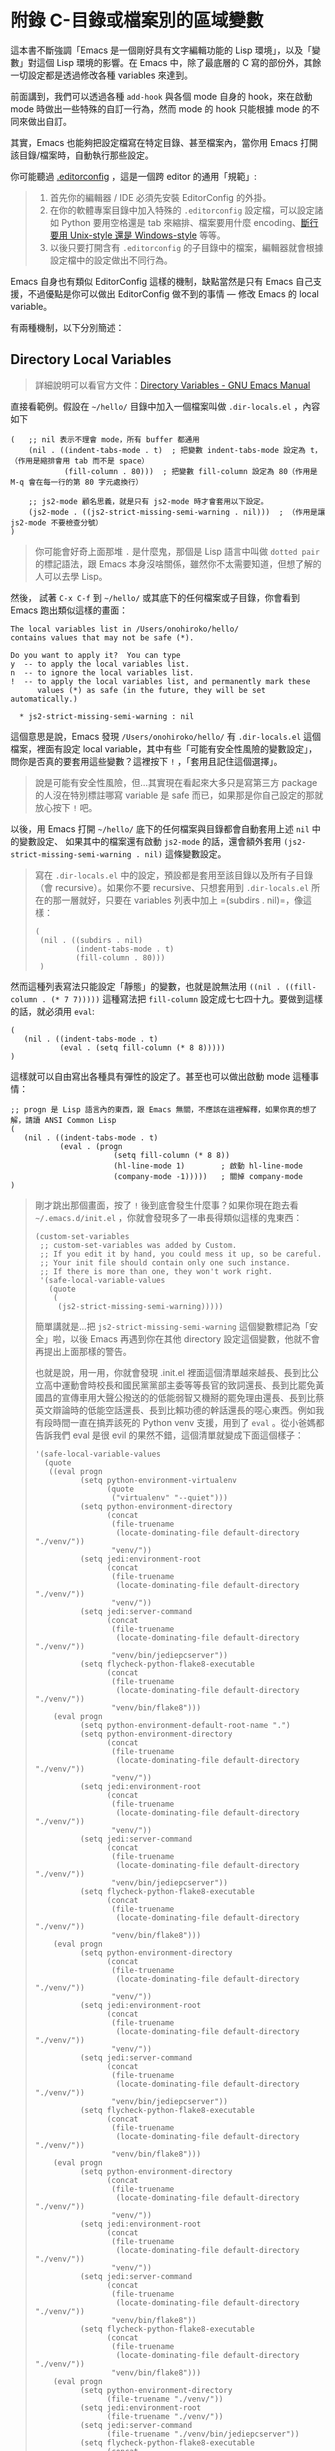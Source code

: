 * 附錄 C-目錄或檔案別的區域變數
這本書不斷強調「Emacs 是一個剛好具有文字編輯功能的 Lisp 環境」，以及「變數」對這個 Lisp 環境的影響。在 Emacs 中，除了最底層的 C 寫的部份外，其餘一切設定都是透過修改各種 variables 來達到。

前面講到，我們可以透過各種 =add-hook= 與各個 mode 自身的 hook，來在啟動 mode 時做出一些特殊的自訂一行為，然而 mode 的 hook 只能根據 mode 的不同來做出自訂。

其實，Emacs 也能夠把設定檔寫在特定目錄、甚至檔案內，當你用 Emacs 打開該目錄/檔案時，自動執行那些設定。

你可能聽過 [[http://editorconfig.org/][.editorconfig]] ，這是一個跨 editor 的通用「規範」:

#+BEGIN_QUOTE
1. 首先你的編輯器 / IDE 必須先安裝 EditorConfig 的外掛。
2. 在你的軟體專案目錄中加入特殊的 =.editorconfig= 設定檔，可以設定諸如 Python 要用空格還是 tab 來縮排、檔案要用什麼 encoding、[[https://zh.wikipedia.org/wiki/%E6%8F%9B%E8%A1%8C][斷行要用 Unix-style 還是 Windows-style]] 等等。
2. 以後只要打開含有 =.editorconfig= 的子目錄中的檔案，編輯器就會根據設定檔中的設定做出不同行為。
#+END_QUOTE

Emacs 自身也有類似 EditorConfig 這樣的機制，缺點當然是只有 Emacs 自己支援，不過優點是你可以做出 EditorConfig 做不到的事情 --- 修改 Emacs 的 local variable。

有兩種機制，以下分別簡述：

** Directory Local Variables
#+BEGIN_QUOTE
詳細說明可以看官方文件：[[https://www.gnu.org/software/emacs/manual/html_node/emacs/Directory-Variables.html][Directory Variables - GNU Emacs Manual]]
#+END_QUOTE

直接看範例。假設在 =~/hello/= 目錄中加入一個檔案叫做 =.dir-locals.el= ，內容如下

#+BEGIN_SRC elisp
(   ;; nil 表示不理會 mode，所有 buffer 都通用
    (nil . ((indent-tabs-mode . t)  ; 把變數 indent-tabs-mode 設定為 t，（作用是縮排會用 tab 而不是 space）
            (fill-column . 80)))  ; 把變數 fill-column 設定為 80（作用是 M-q 會在每一行的第 80 字元處換行）

    ;; js2-mode 顧名思義，就是只有 js2-mode 時才會套用以下設定。
    (js2-mode . ((js2-strict-missing-semi-warning . nil)))  ; （作用是讓 js2-mode 不要檢查分號）
)
#+END_SRC

#+BEGIN_QUOTE
你可能會好奇上面那堆 =.= 是什麼鬼，那個是 Lisp 語言中叫做 =dotted pair= 的標記語法，跟 Emacs 本身沒啥關係，雖然你不太需要知道，但想了解的人可以去學 Lisp。
#+END_QUOTE

然後， 試著 =C-x C-f= 到 =~/hello/= 或其底下的任何檔案或子目錄，你會看到 Emacs 跑出類似這樣的畫面：

#+BEGIN_EXAMPLE
The local variables list in /Users/onohiroko/hello/
contains values that may not be safe (*).

Do you want to apply it?  You can type
y  -- to apply the local variables list.
n  -- to ignore the local variables list.
!  -- to apply the local variables list, and permanently mark these
      values (*) as safe (in the future, they will be set automatically.)

  * js2-strict-missing-semi-warning : nil
#+END_EXAMPLE

這個意思是說，Emacs 發現 =/Users/onohiroko/hello/= 有 =.dir-locals.el= 這個檔案，裡面有設定 local variable，其中有些「可能有安全性風險的變數設定」，問你是否真的要套用這些變數？這裡按下 =!= ，「套用且記住這個選擇」。

#+BEGIN_QUOTE
說是可能有安全性風險，但...其實現在看起來大多只是寫第三方 package 的人沒在特別標註哪寫 variable 是 safe 而已，如果那是你自己設定的那就放心按下 =!= 吧。
#+END_QUOTE

以後，用 Emacs 打開 =~/hello/= 底下的任何檔案與目錄都會自動套用上述 =nil= 中的變數設定、 如果其中的檔案還有啟動 =js2-mode= 的話，還會額外套用 =(js2-strict-missing-semi-warning . nil)= 這條變數設定。

#+BEGIN_QUOTE
寫在 =.dir-locals.el=  中的設定，預設都是套用至該目錄以及所有子目錄（會 recursive）。如果你不要 recursive、只想套用到 =.dir-locals.el= 所在的那一層就好，只要在 variables 列表中加上 =(subdirs . nil)=，像這樣：
#+BEGIN_SRC elisp
  (
   (nil . ((subdirs . nil)
           (indent-tabs-mode . t)
           (fill-column . 80)))
   )
#+END_SRC
#+END_QUOTE


然而這種列表寫法只能設定「靜態」的變數，也就是說無法用 =((nil . ((fill-column . (* 7 7)))))= 這種寫法把 =fill-column= 設定成七七四十九。要做到這樣的話，就必須用 =eval=:

#+BEGIN_SRC elisp
(
   (nil . ((indent-tabs-mode . t)
           (eval . (setq fill-column (* 8 8)))))
)
#+END_SRC

這樣就可以自由寫出各種具有彈性的設定了。甚至也可以做出啟動 mode 這種事情：

#+BEGIN_SRC elisp
;; progn 是 Lisp 語言內的東西，跟 Emacs 無關，不應該在這裡解釋，如果你真的想了解，請讀 ANSI Common Lisp
(
   (nil . ((indent-tabs-mode . t)
           (eval . (progn
                       (setq fill-column (* 8 8))
                       (hl-line-mode 1)        ; 啟動 hl-line-mode
                       (company-mode -1)))))   ; 關掉 company-mode
)
#+END_SRC


#+BEGIN_QUOTE
剛才跳出那個畫面，按了 =!= 後到底會發生什麼事？如果你現在跑去看 =~/.emacs.d/init.el= ，你就會發現多了一串長得類似這樣的鬼東西：
#+BEGIN_SRC elisp
(custom-set-variables
 ;; custom-set-variables was added by Custom.
 ;; If you edit it by hand, you could mess it up, so be careful.
 ;; Your init file should contain only one such instance.
 ;; If there is more than one, they won't work right.
 '(safe-local-variable-values
   (quote
    (
     (js2-strict-missing-semi-warning)))))
#+END_SRC

簡單講就是...把 =js2-strict-missing-semi-warning= 這個變數標記為「安全」啦，以後 Emacs 再遇到你在其他 directory 設定這個變數，他就不會再提出上面那樣的警告。

也就是說，用一用，你就會發現 .init.el 裡面這個清單越來越長、長到比公立高中運動會時校長和國民黨黨部主委等等長官的致詞還長、長到比罷免黃國昌的宣傳車用大聲公撥送的的低能弱智又機掰的罷免理由還長、長到比蔡英文辯論時的低能空話還長、長到比賴功德的幹話還長的噁心東西。例如我有段時間一直在搞弄該死的 Python venv 支援，用到了 =eval= 。從小爸媽都告訴我們 eval 是很 evil 的果然不錯，這個清單就變成下面這個樣子：

#+BEGIN_SRC elisp
 '(safe-local-variable-values
   (quote
    ((eval progn
           (setq python-environment-virtualenv
                 (quote
                  ("virtualenv" "--quiet")))
           (setq python-environment-directory
                 (concat
                  (file-truename
                   (locate-dominating-file default-directory "./venv/"))
                  "venv/"))
           (setq jedi:environment-root
                 (concat
                  (file-truename
                   (locate-dominating-file default-directory "./venv/"))
                  "venv/"))
           (setq jedi:server-command
                 (concat
                  (file-truename
                   (locate-dominating-file default-directory "./venv/"))
                  "venv/bin/jediepcserver"))
           (setq flycheck-python-flake8-executable
                 (concat
                  (file-truename
                   (locate-dominating-file default-directory "./venv/"))
                  "venv/bin/flake8")))
     (eval progn
           (setq python-environment-default-root-name ".")
           (setq python-environment-directory
                 (concat
                  (file-truename
                   (locate-dominating-file default-directory "./venv/"))
                  "venv/"))
           (setq jedi:environment-root
                 (concat
                  (file-truename
                   (locate-dominating-file default-directory "./venv/"))
                  "venv/"))
           (setq jedi:server-command
                 (concat
                  (file-truename
                   (locate-dominating-file default-directory "./venv/"))
                  "venv/bin/jediepcserver"))
           (setq flycheck-python-flake8-executable
                 (concat
                  (file-truename
                   (locate-dominating-file default-directory "./venv/"))
                  "venv/bin/flake8")))
     (eval progn
           (setq python-environment-directory
                 (concat
                  (file-truename
                   (locate-dominating-file default-directory "./venv/"))
                  "venv/"))
           (setq jedi:environment-root
                 (concat
                  (file-truename
                   (locate-dominating-file default-directory "./venv/"))
                  "venv/"))
           (setq jedi:server-command
                 (concat
                  (file-truename
                   (locate-dominating-file default-directory "./venv/"))
                  "venv/bin/jediepcserver"))
           (setq flycheck-python-flake8-executable
                 (concat
                  (file-truename
                   (locate-dominating-file default-directory "./venv/"))
                  "venv/bin/flake8")))
     (eval progn
           (setq python-environment-directory
                 (concat
                  (file-truename
                   (locate-dominating-file default-directory "./venv/"))
                  "venv/"))
           (setq jedi:environment-root
                 (concat
                  (file-truename
                   (locate-dominating-file default-directory "./venv/"))
                  "venv/"))
           (setq jedi:server-command
                 (concat
                  (file-truename
                   (locate-dominating-file default-directory "./venv/"))
                  "venv/bin/flake8"))
           (setq flycheck-python-flake8-executable
                 (concat
                  (file-truename
                   (locate-dominating-file default-directory "./venv/"))
                  "venv/bin/flake8")))
     (eval progn
           (setq python-environment-directory
                 (file-truename "./venv/"))
           (setq jedi:environment-root
                 (file-truename "./venv/"))
           (setq jedi:server-command
                 (file-truename "./venv/bin/jediepcserver"))
           (setq flycheck-python-flake8-executable
                 (concat
                  (file-truename
                   (locate-dominating-file default-directory "./venv/"))
                  "venv/bin/flake8")))
     (eval progn
           (setq python-environment-directory
                 (file-truename "./venv/"))
           (setq jedi:environment-root
                 (file-truename "./venv/"))
           (setq flycheck-python-flake8-executable
                 (concat
                  (file-truename
                   (locate-dominating-file default-directory "./venv/"))
                  "venv/bin/flake8"))))))
#+END_SRC
不用我解釋，你看就知道 Emacs 到底是怎麼處理 =.dir-locals.el= 裡的 =eval= 了，這是超級噁爛的東西。

順帶一提，這是不要把設定檔本體寫在 =.init.el= 的原因之一，全部東西塞 =.init.el= 實在太噁心了， =.init.el= 裡面最好只寫 =(require 'my-xxx-config)= 。如果你不知道我在說什麼，[[https://github.com/kuanyui/.emacs.d][請參考我的設定檔]] ，看 =.init.el= 和 =rc/= 整個架構怎麼安排的。

-- onohiroko
#+END_QUOTE

#+BEGIN_QUOTE
內建命令 =add-dir-local-variable= 可以互動式的產生 =.dir-locals.el= ，但老實說...我不會用這個，你可以自己摸摸看要怎麼用，也許你會覺得好用？
#+END_QUOTE

** File Local Variables

#+BEGIN_QUOTE
還有一些細節請自行讀官方文件： [[https://www.gnu.org/software/emacs/manual/html_node/emacs/Specifying-File-Variables.html#Specifying-File-Variables][Specifying File Variables - GNU Emacs Manual]]
#+END_QUOTE

剛才是整個目錄套用，也可以單一當案套用。

單一檔案套用雖然可以指定 major-mode ，但就不支援 eval 了。

這就比較單純一點了。分成兩種寫法，選一種就可以了：

1. 在檔案的 *第一行* 寫 =-*- mode: modename; var: value; ... -*-= （當然這就有可能讓 Shell Script 的 shebang 炸掉，關於這點 Emacs 似乎允許這種情況讓你寫到第二行，但我沒這樣做過。）
2. 在檔案任何地方加上如下的段落，Emacs 會去抓 =Local Variables:= 到 =End:= 之間的所有設定：
  #+BEGIN_EXAMPLE
   Local Variables:
   var-name: value
   ...
   End:
  #+END_EXAMPLE

可以放在註解裡面，像是 C 你就把它包在 =/*  */= 裡
#+BEGIN_SRC c
     /* Local Variables:  */
     /* mode: c           */
     /* fill-column: 49   */
     /* comment-column: 0 */
     /* End:              */
#+END_SRC


#+BEGIN_QUOTE
一樣也有內建命令幫你做這些事情：
- =add-file-local-variable-prop-line=
- =add-file-local-variable=
#+END_QUOTE
